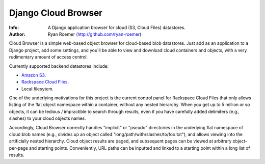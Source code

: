 ======================
 Django Cloud Browser
======================
:Info: A Django application browser for cloud (S3, Cloud Files) datastores.
:Author: Ryan Roemer (http://github.com/ryan-roemer)

Cloud Browser is a simple web-based object browser for cloud-based blob
datastores. Just add as an application to a Django project, add some settings,
and you'll be able to view and download cloud containers and objects, with
a very rudimentary amount of access control.

Currently supported backend datastores include:

* `Amazon S3`_.
* `Rackspace Cloud Files`_.
* Local filesytem.

.. _`Amazon S3`: http://aws.amazon.com/s3/
.. _`Rackspace Cloud Files`:
  http://www.rackspacecloud.com/cloud_hosting_products/files/

One of the underlying motivations for this project is the current control
panel for Rackspace Cloud Files that only allows listing of the flat object
namespace within a container, without any nested hierarchy. When you get up to
5 million or so objects, it can be tedious / impractible to search through
results, even if you have carefully added delimiters (e.g., slashes) to your
cloud objects names.

Accordingly, Cloud Browser correctly handles "implicit" or "pseudo" directories
in the underlying flat namespace of cloud blob names (e.g., divides up an
object called "long/path/with/slashes/to/foo.txt"), and allows viewing into the
artificially nested hierarchy. Cloud object results are paged, and subsequent
pages can be viewed at arbitrary object-per-page and starting points.
Conveniently, URL paths can be inputted and linked to a starting point within
a long list of results.

